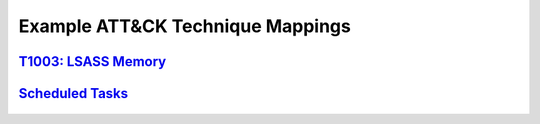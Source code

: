 .. _Data Sources:

Example ATT&CK Technique Mappings
=================================

`T1003: LSASS Memory <https://attack.mitre.org/techniques/T1003/001/>`_
-----------------------------------------------------------------------

.. figure:: _static/TechniqueDataMapping_LSASS.PNG
   :alt: Technique Scoring for LSASS Memory
   :align: center


`Scheduled Tasks <https://attack.mitre.org/techniques/T1053/005/>`_
-------------------------------------------------------------------

.. figure:: _static/TechniqueDataMapping_ScheduledTasks.PNG
   :alt: Technique Scoring for Scheduled Tasks
   :align: center